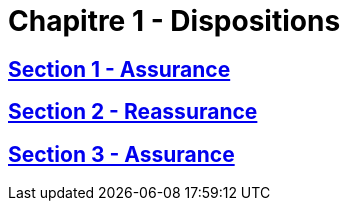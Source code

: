 = Chapitre 1 - Dispositions

== xref:chapitre-1-dispositions-transitoires/section-1-assurance/intro.adoc[Section 1 - Assurance]

== xref:chapitre-1-dispositions-transitoires/section-2-reassurance/intro.adoc[Section 2 - Reassurance]

== xref:chapitre-1-dispositions-transitoires/section-3-assurance-reassurance/intro.adoc[Section 3 - Assurance]

